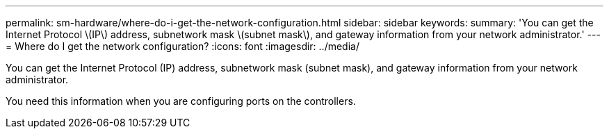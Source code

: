 ---
permalink: sm-hardware/where-do-i-get-the-network-configuration.html
sidebar: sidebar
keywords: 
summary: 'You can get the Internet Protocol \(IP\) address, subnetwork mask \(subnet mask\), and gateway information from your network administrator.'
---
= Where do I get the network configuration?
:icons: font
:imagesdir: ../media/

[.lead]
You can get the Internet Protocol (IP) address, subnetwork mask (subnet mask), and gateway information from your network administrator.

You need this information when you are configuring ports on the controllers.
